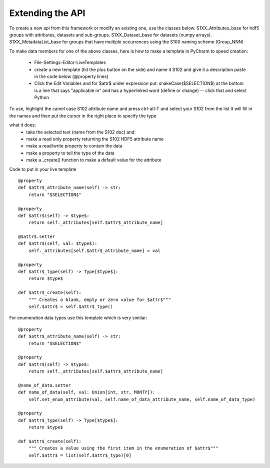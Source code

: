 Extending the API
=================

To create a new api from this framework or modify an existing one, use the classes below.
S1XX_Attributes_base for hdf5 groups with attributes, datasets and sub-groups.
S1XX_Dataset_base for datasets (numpy arrays).
S1XX_MetadataList_base for groups that have multiple occurrences using the S100 naming scheme (Group_NNN)

To make data members for one of the above classes, here is how to make a template in PyCharm to
speed creation:

    - File-Settings-Editor-LiveTemplates
    - create a new template (hit the plus button on the side) and name it S102 and give it a description
      paste in the code below (@property lines)
    - Click the Edit Variables and for $attr$ under expression put: snakeCase($SELECTION$)
      at the bottom is a line that says "applicable in" and has a hyperlinked word (define or change) -- click that and select Python

To use, highlight the camel case S102 attribute name and press ctrl-alt-T and select your S102 from the list
It will fill in the names and then put the cursor in the right place to specify the type

what it does:
    - take the selected text (name from the S102 doc) and:
    - make a read only property returning the S102 HDF5 attribute name
    - make a read/write property to contain the data
    - make a property to tell the type of the data
    - make a _create() function to make a default value for the attribute

Code to put in your live template ::

    @property
    def $attr$_attribute_name(self) -> str:
        return "$SELECTION$"

    @property
    def $attr$(self) -> $type$:
        return self._attributes[self.$attr$_attribute_name]

    @$attr$.setter
    def $attr$(self, val: $type$):
        self._attributes[self.$attr$_attribute_name] = val

    @property
    def $attr$_type(self) -> Type[$type$]:
        return $type$

    def $attr$_create(self):
        """ Creates a blank, empty or zero value for $attr$"""
        self.$attr$ = self.$attr$_type()

For enumeration data types use this template which is very similar::

    @property
    def $attr$_attribute_name(self) -> str:
        return "$SELECTION$"

    @property
    def $attr$(self) -> $type$:
        return self._attributes[self.$attr$_attribute_name]

    @name_of_data.setter
    def name_of_data(self, val: Union[int, str, MONTY]):
        self.set_enum_attribute(val, self.name_of_data_attribute_name, self.name_of_data_type)

    @property
    def $attr$_type(self) -> Type[$type$]:
        return $type$

    def $attr$_create(self):
        """ Creates a value using the first item in the enumeration of $attr$"""
        self.$attr$ = list(self.$attr$_type)[0]

